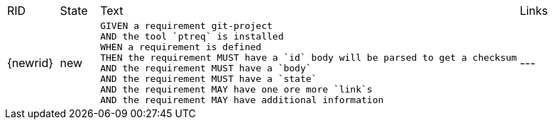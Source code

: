 [cols="1,1,4,4"]
|===
| RID
| State
| Text
| Links

| {newrid}
| new
a| [source,bdd]
----
GIVEN a requirement git-project 
AND the tool `ptreq` is installed 
WHEN a requirement is defined
THEN the requirement MUST have a `id` body will be parsed to get a checksum
AND the requirement MUST have a `body`
AND the requirement MUST have a `state`
AND the requirement MAY have one ore more `link`s
AND the requirement MAY have additional information
----
| ---

|===
